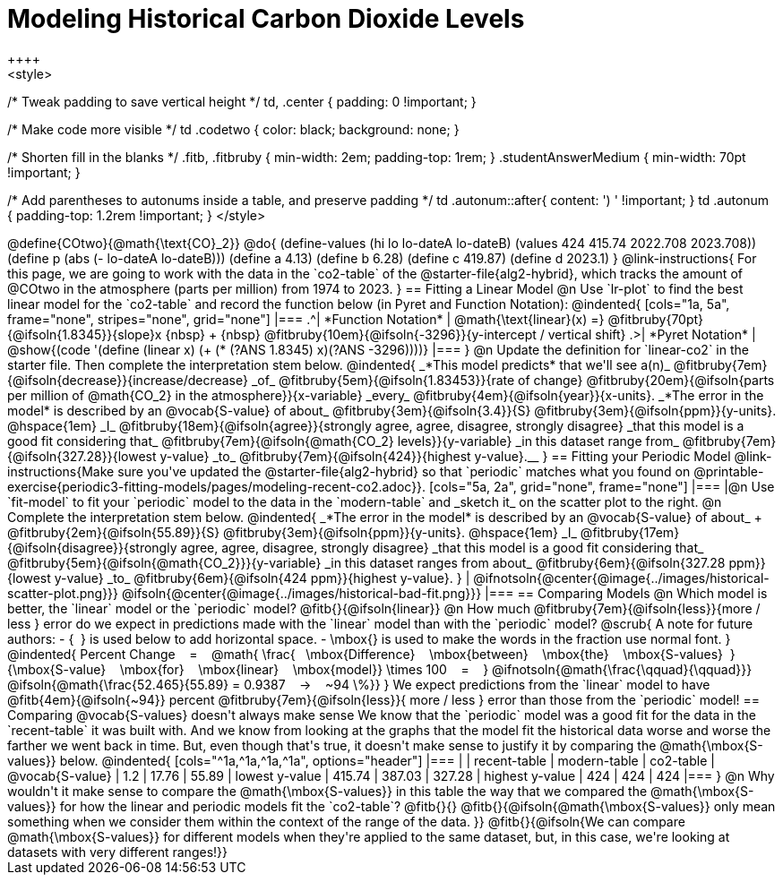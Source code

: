 = Modeling Historical Carbon Dioxide Levels
++++
<style>
/* Tweak padding to save vertical height */
td, .center { padding: 0 !important; }

/* Make code more visible */
td .codetwo { color: black; background: none; }

/* Shorten fill in the blanks */
.fitb, .fitbruby { min-width: 2em; padding-top: 1rem; }
.studentAnswerMedium { min-width: 70pt !important; }

/* Add parentheses to autonums inside a table, and preserve padding */
td .autonum::after{ content: ') ' !important; }
td .autonum { padding-top: 1.2rem !important; }
</style>
++++

@define{COtwo}{@math{\text{CO}_2}}
@do{
(define-values (hi lo lo-dateA lo-dateB) (values 424 415.74 2022.708 2023.708))
(define p (abs (- lo-dateA lo-dateB)))
(define a 4.13)
(define b 6.28)
(define c 419.87)
(define d 2023.1)
}

@link-instructions{
For this page, we are going to work with the data in the `co2-table` of the @starter-file{alg2-hybrid}, which tracks the amount of @COtwo in the atmosphere (parts per million) from 1974 to 2023.
}

== Fitting a Linear Model

@n Use `lr-plot` to find the best linear model for the `co2-table` and record the function below (in Pyret and Function Notation):

@indented{
[cols="1a, 5a", frame="none", stripes="none", grid="none"]
|===
.^| *Function Notation*
|
@math{\text{linear}(x) =} @fitbruby{70pt}{@ifsoln{1.8345}}{slope}x {nbsp} + {nbsp} @fitbruby{10em}{@ifsoln{-3296}}{y-intercept / vertical shift}
.>| *Pyret Notation*
| @show{(code '(define (linear x) (+ (* (?ANS 1.8345) x)(?ANS -3296))))}
|===
}

@n Update the definition for `linear-co2` in the starter file. Then complete the interpretation stem below.

@indented{
_*This model predicts* that we'll see a(n)_
@fitbruby{7em}{@ifsoln{decrease}}{increase/decrease} _of_
@fitbruby{5em}{@ifsoln{1.83453}}{rate of change}
@fitbruby{20em}{@ifsoln{parts per million of @math{CO_2} in the atmosphere}}{x-variable} _every_
@fitbruby{4em}{@ifsoln{year}}{x-units}.

_*The error in the model* is described by an @vocab{S-value} of about_
@fitbruby{3em}{@ifsoln{3.4}}{S}
@fitbruby{3em}{@ifsoln{ppm}}{y-units}. @hspace{1em} _I_
@fitbruby{18em}{@ifsoln{agree}}{strongly agree, agree, disagree, strongly disagree} _that this model is a good fit considering that_
@fitbruby{7em}{@ifsoln{@math{CO_2} levels}}{y-variable} _in this dataset range from_
@fitbruby{7em}{@ifsoln{327.28}}{lowest y-value} _to_
@fitbruby{7em}{@ifsoln{424}}{highest y-value}.__
}

== Fitting your Periodic Model
@link-instructions{Make sure you've updated the @starter-file{alg2-hybrid} so that `periodic` matches what you found on @printable-exercise{periodic3-fitting-models/pages/modeling-recent-co2.adoc}}.

[cols="5a, 2a", grid="none", frame="none"]
|===
|@n Use `fit-model` to fit your `periodic` model to the data in the `modern-table` and _sketch it_ on the scatter plot to the right.

@n Complete the interpretation stem below.

@indented{
_*The error in the model* is described by an @vocab{S-value} of about_ +
@fitbruby{2em}{@ifsoln{55.89}}{S}
@fitbruby{3em}{@ifsoln{ppm}}{y-units}. @hspace{1em} _I_
@fitbruby{17em}{@ifsoln{disagree}}{strongly agree, agree, disagree, strongly disagree}
_that this model is a good fit considering that_
@fitbruby{5em}{@ifsoln{@math{CO_2}}}{y-variable} _in this dataset ranges from about_
@fitbruby{6em}{@ifsoln{327.28 ppm}}{lowest y-value} _to_ @fitbruby{6em}{@ifsoln{424 ppm}}{highest y-value}.
}

| @ifnotsoln{@center{@image{../images/historical-scatter-plot.png}}}
@ifsoln{@center{@image{../images/historical-bad-fit.png}}}
|===

== Comparing Models

@n Which model is better, the `linear` model or the `periodic` model? @fitb{}{@ifsoln{linear}}

@n How much
@fitbruby{7em}{@ifsoln{less}}{more / less }
error do we expect in predictions made with the `linear` model than with the `periodic` model?

@scrub{
A note for future authors:
- {&#8192;} is used below to add horizontal space.
- \mbox{} is used to make the words in the fraction use normal font.
}

@indented{
Percent Change &#8192; = &#8192;
@math{
\frac{&#8192; \mbox{Difference} &#8192; \mbox{between} &#8192; \mbox{the} &#8192; \mbox{S-values}&#8192;}
{\mbox{S-value} &#8192; \mbox{for} &#8192; \mbox{linear} &#8192; \mbox{model}}
\times 100 &#8192; = &#8192; }
@ifnotsoln{@math{\frac{\qquad}{\qquad}}}
@ifsoln{@math{\frac{52.465}{55.89} = 0.9387  &#8192; &rarr; &#8192;  ~94 \%}}
}

We expect predictions from the `linear` model to have
@fitb{4em}{@ifsoln{~94}} percent
@fitbruby{7em}{@ifsoln{less}}{ more / less }
error than those from the `periodic` model!

== Comparing @vocab{S-values} doesn't always make sense

We know that the `periodic` model was a good fit for the data in the `recent-table` it was built with. And we know from looking at the graphs that the model fit the historical data worse and worse the farther we went back in time. But, even though that's true, it doesn't make sense to justify it by comparing the @math{\mbox{S-values}} below.

@indented{
[cols="^1a,^1a,^1a,^1a", options="header"]
|===
|					| recent-table	| modern-table 	| co2-table
| @vocab{S-value}	| 1.2 			| 17.76			| 55.89
| lowest y-value	| 415.74 		| 387.03 		| 327.28
| highest y-value	| 424			| 424			| 424
|===
}

@n Why wouldn't it make sense to compare the @math{\mbox{S-values}} in this table the way that we compared the @math{\mbox{S-values}} for how the linear and periodic models fit the `co2-table`? @fitb{}{}

@fitb{}{@ifsoln{@math{\mbox{S-values}} only mean something when we consider them within the context of the range of the data. 
}}

@fitb{}{@ifsoln{We can compare @math{\mbox{S-values}} for different models when they're applied to the same dataset, but, in this case, we're looking at datasets with very different ranges!}}